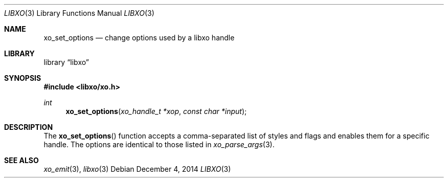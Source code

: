 .\" #
.\" # Copyright (c) 2014, Juniper Networks, Inc.
.\" # All rights reserved.
.\" # This SOFTWARE is licensed under the LICENSE provided in the
.\" # ../Copyright file. By downloading, installing, copying, or 
.\" # using the SOFTWARE, you agree to be bound by the terms of that
.\" # LICENSE.
.\" # Phil Shafer, July 2014
.\" 
.Dd December 4, 2014
.Dt LIBXO 3
.Os
.Sh NAME
.Nm xo_set_options
.Nd change options used by a libxo handle
.Sh LIBRARY
.Lb libxo
.Sh SYNOPSIS
.In libxo/xo.h
.Ft int
.Fn xo_set_options "xo_handle_t *xop" "const char *input"
.Sh DESCRIPTION
The
.Fn xo_set_options
function accepts a comma-separated list of styles
and flags and enables them for a specific handle.
The options are identical to those listed in
.Xr xo_parse_args 3 .
.Sh SEE ALSO
.Xr xo_emit 3 ,
.Xr libxo 3
